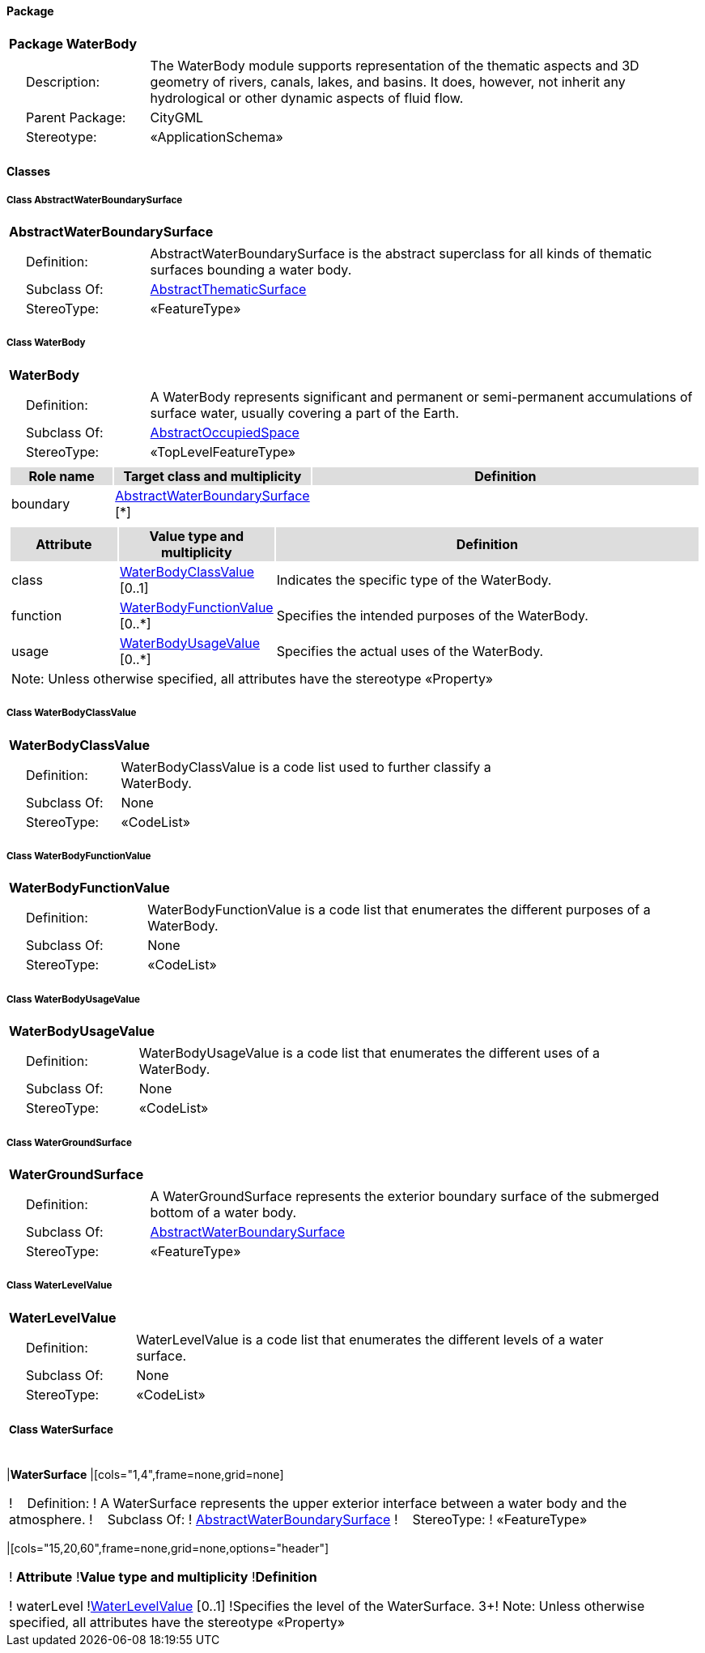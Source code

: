 [[WaterBody-package-dd]]
==== *Package*

[cols="1a"]
|===
|{set:cellbgcolor:#FFFFFF} *Package WaterBody*
|[cols="1,4",frame=none,grid=none]
!===
!{nbsp}{nbsp}{nbsp}{nbsp}Description: ! The WaterBody module supports representation of the thematic aspects and 3D geometry of rivers, canals, lakes, and basins. It does, however, not inherit any hydrological or other dynamic aspects of fluid flow. 
!{nbsp}{nbsp}{nbsp}{nbsp}Parent Package: ! CityGML
!{nbsp}{nbsp}{nbsp}{nbsp}Stereotype: ! «ApplicationSchema»
!===
|===

==== *Classes*

[[AbstractWaterBoundarySurface-section]]
===== *Class AbstractWaterBoundarySurface*

[cols="1a"]
|===
|*AbstractWaterBoundarySurface* 
|[cols="1,4",frame=none,grid=none]
!===
!{nbsp}{nbsp}{nbsp}{nbsp}Definition: ! AbstractWaterBoundarySurface is the abstract superclass for all kinds of thematic surfaces bounding a water body. 
!{nbsp}{nbsp}{nbsp}{nbsp}Subclass Of: ! <<AbstractThematicSurface-section,AbstractThematicSurface>> 
!{nbsp}{nbsp}{nbsp}{nbsp}StereoType: !  «FeatureType»
!===
|=== 

[[WaterBody-section]]
===== *Class WaterBody*

[cols="1a"]
|===
|*WaterBody* 
|[cols="1,4",frame=none,grid=none]
!===
!{nbsp}{nbsp}{nbsp}{nbsp}Definition: ! A WaterBody represents significant and permanent or semi-permanent accumulations of surface water, usually covering a part of the Earth. 
!{nbsp}{nbsp}{nbsp}{nbsp}Subclass Of: ! <<AbstractOccupiedSpace-section,AbstractOccupiedSpace>> 
!{nbsp}{nbsp}{nbsp}{nbsp}StereoType: !  «TopLevelFeatureType»
!===
|[cols="15,20,60",frame=none,grid=none,options="header"]
!===
!{set:cellbgcolor:#DDDDDD} *Role name* !*Target class and multiplicity*  !*Definition*
!{set:cellbgcolor:#FFFFFF} boundary 
!<<AbstractWaterBoundarySurface-section,AbstractWaterBoundarySurface>> 
 [*]
!
!===
|[cols="15,20,60",frame=none,grid=none,options="header"]
!===
!{set:cellbgcolor:#DDDDDD} *Attribute* !*Value type and multiplicity* !*Definition*
 
!{set:cellbgcolor:#FFFFFF} class  !<<WaterBodyClassValue-section,WaterBodyClassValue>>  [0..1] !Indicates the specific type of the WaterBody.
 
!{set:cellbgcolor:#FFFFFF} function  !<<WaterBodyFunctionValue-section,WaterBodyFunctionValue>>  [0..*] !Specifies the intended purposes of the WaterBody.
 
!{set:cellbgcolor:#FFFFFF} usage  !<<WaterBodyUsageValue-section,WaterBodyUsageValue>>  [0..*] !Specifies the actual uses of the WaterBody.
3+!{set:cellbgcolor:#FFFFFF} Note: Unless otherwise specified, all attributes have the stereotype «Property»
!===
|=== 

[[WaterBodyClassValue-section]]
===== *Class WaterBodyClassValue*

[cols="1a"]
|===
|*WaterBodyClassValue* 
|[cols="1,4",frame=none,grid=none]
!===
!{nbsp}{nbsp}{nbsp}{nbsp}Definition: ! WaterBodyClassValue is a code list used to further classify a WaterBody. 
!{nbsp}{nbsp}{nbsp}{nbsp}Subclass Of: ! None 
!{nbsp}{nbsp}{nbsp}{nbsp}StereoType: !  «CodeList»
!===
|=== 

[[WaterBodyFunctionValue-section]]
===== *Class WaterBodyFunctionValue*

[cols="1a"]
|===
|*WaterBodyFunctionValue* 
|[cols="1,4",frame=none,grid=none]
!===
!{nbsp}{nbsp}{nbsp}{nbsp}Definition: ! WaterBodyFunctionValue is a code list that enumerates the different purposes of a WaterBody. 
!{nbsp}{nbsp}{nbsp}{nbsp}Subclass Of: ! None 
!{nbsp}{nbsp}{nbsp}{nbsp}StereoType: !  «CodeList»
!===
|=== 

[[WaterBodyUsageValue-section]]
===== *Class WaterBodyUsageValue*

[cols="1a"]
|===
|*WaterBodyUsageValue* 
|[cols="1,4",frame=none,grid=none]
!===
!{nbsp}{nbsp}{nbsp}{nbsp}Definition: ! WaterBodyUsageValue is a code list that enumerates the different uses of a WaterBody. 
!{nbsp}{nbsp}{nbsp}{nbsp}Subclass Of: ! None 
!{nbsp}{nbsp}{nbsp}{nbsp}StereoType: !  «CodeList»
!===
|=== 

[[WaterGroundSurface-section]]
===== *Class WaterGroundSurface*

[cols="1a"]
|===
|*WaterGroundSurface* 
|[cols="1,4",frame=none,grid=none]
!===
!{nbsp}{nbsp}{nbsp}{nbsp}Definition: ! A WaterGroundSurface represents the exterior boundary surface of the submerged bottom of a water body. 
!{nbsp}{nbsp}{nbsp}{nbsp}Subclass Of: ! <<AbstractWaterBoundarySurface-section,AbstractWaterBoundarySurface>> 
!{nbsp}{nbsp}{nbsp}{nbsp}StereoType: !  «FeatureType»
!===
|=== 

[[WaterLevelValue-section]]
===== *Class WaterLevelValue*

[cols="1a"]
|===
|*WaterLevelValue* 
|[cols="1,4",frame=none,grid=none]
!===
!{nbsp}{nbsp}{nbsp}{nbsp}Definition: ! WaterLevelValue is a code list that enumerates the different levels of a water surface. 
!{nbsp}{nbsp}{nbsp}{nbsp}Subclass Of: ! None 
!{nbsp}{nbsp}{nbsp}{nbsp}StereoType: !  «CodeList»
!===

[[WaterSurface-section]]
===== *Class WaterSurface*

[cols="1a"]
|===
|*WaterSurface* 
|[cols="1,4",frame=none,grid=none]
!===
!{nbsp}{nbsp}{nbsp}{nbsp}Definition: ! A WaterSurface represents the upper exterior interface between a water body and the atmosphere. 
!{nbsp}{nbsp}{nbsp}{nbsp}Subclass Of: ! <<AbstractWaterBoundarySurface-section,AbstractWaterBoundarySurface>> 
!{nbsp}{nbsp}{nbsp}{nbsp}StereoType: !  «FeatureType»
!===
|[cols="15,20,60",frame=none,grid=none,options="header"]
!===
!{set:cellbgcolor:#DDDDDD} *Attribute* !*Value type and multiplicity* !*Definition*
 
!{set:cellbgcolor:#FFFFFF} waterLevel  !<<WaterLevelValue-section,WaterLevelValue>>  [0..1] !Specifies the level of the WaterSurface.
3+!{set:cellbgcolor:#FFFFFF} Note: Unless otherwise specified, all attributes have the stereotype «Property»
!===
|=== 
  



